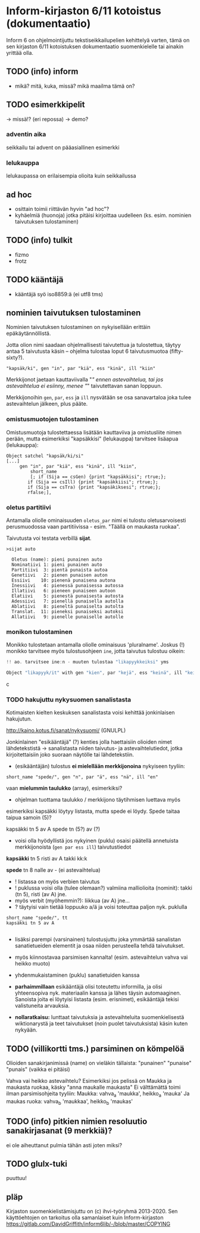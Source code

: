 * Inform-kirjaston 6/11 kotoistus (dokumentaatio)

Inform 6 on ohjelmointijuttu tekstiseikkailupelien kehittelyä varten, tämä on sen kirjaston 6/11 kotoistuksen dokumentaatio suomenkielelle tai ainakin yrittää olla.

** TODO (info) inform
- mikä? mitä, kuka, missä? mikä maailma tämä on?

** TODO esimerkkipelit 
-> missä!? (eri repossa)
-> demo?

*** adventin aika
seikkailu tai advent on pääasiallinen esimerkki 

*** lelukauppa
lelukaupassa on erilaisempia olioita kuin seikkailussa

** ad hoc 
- osittain toimii riittävän hyvin "ad hoc"?
- kyhäelmiä (huonoja) jotka pitäisi kirjoittaa uudelleen (ks. esim. nominien taivutuksen tulostaminen)

** TODO (info) tulkit
- fizmo
- frotz

** TODO kääntäjä
- kääntäjä syö iso8859:ä (ei utf8 tms) 

** nominien taivutuksen *tulostaminen*

Nominien taivutuksen tulostaminen on nykyisellään erittäin epäkäytännöllistä. 

Jotta olion nimi saadaan ohjelmallisesti taivutettua ja tulostettua,
täytyy antaa 5 taivutusta käsin -- ohjelma tulostaa loput 6 taivutusmuotoa (fifty-sixty?).

#+BEGIN_SRC
   "kapsäk/ki", gen "in", par "kiä", ess "kinä", ill "kiin"
#+END_SRC

Merkkijonot jaetaan kauttaviivalla "/" ennen astevaihtelua, tai jos
astevaihtelua ei esiinny, menee "/" taivutettavan sanan loppuun.

Merkkijonoihin =gen=, =par=, =ess= ja =ill= nysvätään se osa sanavartaloa joka tulee
astevaihtelun jälkeen, plus pääte.

*** omistusmuotojen tulostaminen

Omistusmuotoja tulostettaessa lisätään kauttaviiva ja
omistusliite nimen perään, mutta esimerkiksi "kapsäkkisi" (lelukauppa) tarvitsee lisäapua (lelukauppa):

#+BEGIN_SRC
Object satchel "kapsäk/ki/si"
[...]
     gen "in", par "kiä", ess "kinä", ill "kiin",
 	     short_name
	     [; if (Sija == csGen) {print "kapsäkkisi"; rtrue;};
 		if (Sija == csIll) {print "kapsäkkiisi"; rtrue;};
		if (Sija == csTra) {print "kapsäkiksesi"; rtrue;};
		rfalse;],
#+END_SRC

*** oletus partitiivi

Antamalla oliolle ominaisuuden =oletus_par= nimi ei tulostu
oletusarvoisesti perusmuodossa vaan
partitiivissa - esim. "Täällä on maukasta ruokaa".

Taivutusta voi testata verbillä *sijat*.

#+BEGIN_SRC
>sijat auto

  Oletus (name): pieni punainen auto
  Nominatiivi 1: pieni punainen auto
  Partitiivi  3: pientä punaista autoa
  Genetiivi   2: pienen punaisen auton
  Essiivi    10: pienenä punaisena autona
  Inessiivi   4: pienessä punaisessa autossa
  Illatiivi   6: pieneen punaiseen autoon
  Elatiivi    5: pienestä punaisesta autosta
  Adessiivi   7: pienellä punaisella autolla
  Ablatiivi   8: pieneltä punaiselta autolta
  Translat.  11: pieneksi punaiseksi autoksi
  Allatiivi   9: pienelle punaiselle autolle
#+END_SRC

*** monikon tulostaminen

Monikko tulostetaan antamalla oliolle ominaisuus 'pluralname'. Joskus (!) monikko tarvitsee myös
tulostusohjeen =ine=, jotta taivutus tulostuu oikein:

#+BEGIN_SRC c
!! ao. tarvitsee ine:n - muuten tulostaa "likapyykkeiksi" yms

Object "likapyyk/it" with gen "kien", par "kejä", ess "keinä", ill "keihin", ine "eissä", has pluralname;
#+END_SRC c

*** TODO hakujuttu nykysuomen sanalistasta 
Kotimaisten kielten keskuksen sanalistasta voisi kehittää jonkinlaisen hakujutun.

http://kaino.kotus.fi/sanat/nykysuomi/
(GNULPL)

Jonkinlainen "esikääntäjä" (?) kenties jolla haettaisiin olioiden nimet lähdetekstistä -> sanalistasta niiden taivutus- ja astevaihtelutiedot, jotka kirjoitettaisiin joko suoraan näytölle tai lähdetekstiin.

- (esikääntäjän) tulostus *ei mielellään merkkijonoina* nykyiseen tyyliin:  
#+BEGIN_SRC
short_name "spede/", gen "n", par "ä", ess "nä", ill "en"
#+END_SRC

vaan *mielummin taulukko* (array), esimerkiksi?
- ohjelman tuottama taulukko / merkkijono täytihmisen luettava myös

esimerkiksi kapsäkki löytyy listasta, mutta spede ei löydy. 
Spede taitaa taipua samoin (5)?

kapsäkki tn 5 av A
spede tn (5?) av (?)

- voisi olla hyödyllistä jos nykyinen (puklu) osaisi päätellä annetuista merkkijonoista (=gen par ess ill=) taivutustiedot

*kapsäkki*
tn 5 risti 
av A takki kk:k

*spede*
tn 8 nalle
av - (ei astevaihtelua)


- ! listassa on myös verbien taivutus
- ! puklussa voisi olla (tulee olemaan?) valmiina malliolioita (nominit): takki (tn 5), risti (av A) jne. 
- myös verbit (myöhemmin?): liikkua (av A) jne... 
- ? täytyisi vain tietää loppuuko a/ä ja voisi toteuttaa paljon nyk. puklulla

#+BEGIN_SRC
short_name "spede/", tt 
kapsäkki tn 5 av A

#+END_SRC

- lisäksi parempi (varsinainen) tulostusjuttu joka ymmärtää sanalistan sanatietueiden elementit ja osaa niiden perusteella tehdä taivutukset. 
- myös kiinnostavaa parsimisen kannalta! (esim. astevaihtelun vahva vai heikko muoto)
- yhdenmukaistaminen (puklu) sanatietuiden kanssa 

- *parhaimmillaan* esikääntäjä olisi toteutettu informilla, ja olisi yhteensopiva nyk. materiaalin kanssa ja lähes täysin automaaginen. Sanoista joita ei löytyisi listasta (esim. erisnimet), esikääntäjä tekisi valistuneita arvauksia. 

- *nollaratkaisu:* lunttaat taivutuksia ja astevaihteluita suomenkielisestä wiktionarystä ja teet taivutukset (noin puolet taivutuksista) käsin kuten nykyään.

** TODO (villikortti tms.) parsiminen on kömpelöä

Olioiden sanakirjanimissä (name) on vieläkin tällaista: "punainen" "punaise" "punais" (vaikka ei pitäisi)

Vahva vai heikko astevaihtelu?
Esimerkiksi jos pelissä on Maukka ja maukasta ruokaa, käsky
"anna maukalle maukasta"
Ei välttämättä toimi ilman parsimisohjeita tyyliin:
Maukka: vahva_a 'maukka', heikko_a 'mauka'
Ja maukas ruoka: vahva_b 'maukkaa', heikko_b 'maukas'
** TODO (info) pitkien nimien resoluutio sanakirjasanat (9 merkkiä)?
ei ole aiheuttanut pulmia tähän asti joten miksi?
** TODO glulx-tuki
puuttuu!
** pläp

Kirjaston suomenkielistämisjuttu on (c) ihvi-työryhmä 2013-2020. Sen käyttöehtojen on tarkoitus olla samanlaiset kuin Inform-kirjaston https://gitlab.com/DavidGriffith/inform6lib/-/blob/master/COPYING

